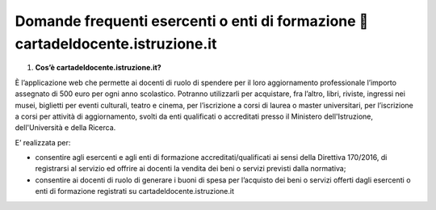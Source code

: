 Domande frequenti esercenti o enti di formazione  cartadeldocente.istruzione.it
================================================================================

1. **Cos’è cartadeldocente.istruzione.it?**

È l’applicazione web che permette ai docenti di ruolo di spendere per il
loro aggiornamento professionale l’importo assegnato di 500 euro per
ogni anno scolastico. Potranno utilizzarli per acquistare, fra l’altro,
libri, riviste, ingressi nei musei, biglietti per eventi culturali,
teatro e cinema, per l’iscrizione a corsi di laurea o master
universitari, per l’iscrizione a corsi per attività di aggiornamento,
svolti da enti qualificati o accreditati presso il Ministero
dell'Istruzione, dell'Università e della Ricerca.

E’ realizzata per:

-  consentire agli esercenti e agli enti di formazione
   accreditati/qualificati ai sensi della Direttiva 170/2016, di
   registrarsi al servizio ed offrire ai docenti la vendita dei beni o
   servizi previsti dalla normativa;
-  consentire ai docenti di ruolo di generare i buoni di spesa per
   l’acquisto dei beni o servizi offerti dagli esercenti o enti di
   formazione registrati su cartadeldocente.istruzione.it